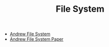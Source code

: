 #+TITLE: File System
#+INDEX: File System

- [[https://en.wikipedia.org/wiki/Andrew_File_System][Andrew File System]]
- [[https://pages.cs.wisc.edu/~remzi/OSTEP/dist-afs.pdf][Andrew File System Paper]]
